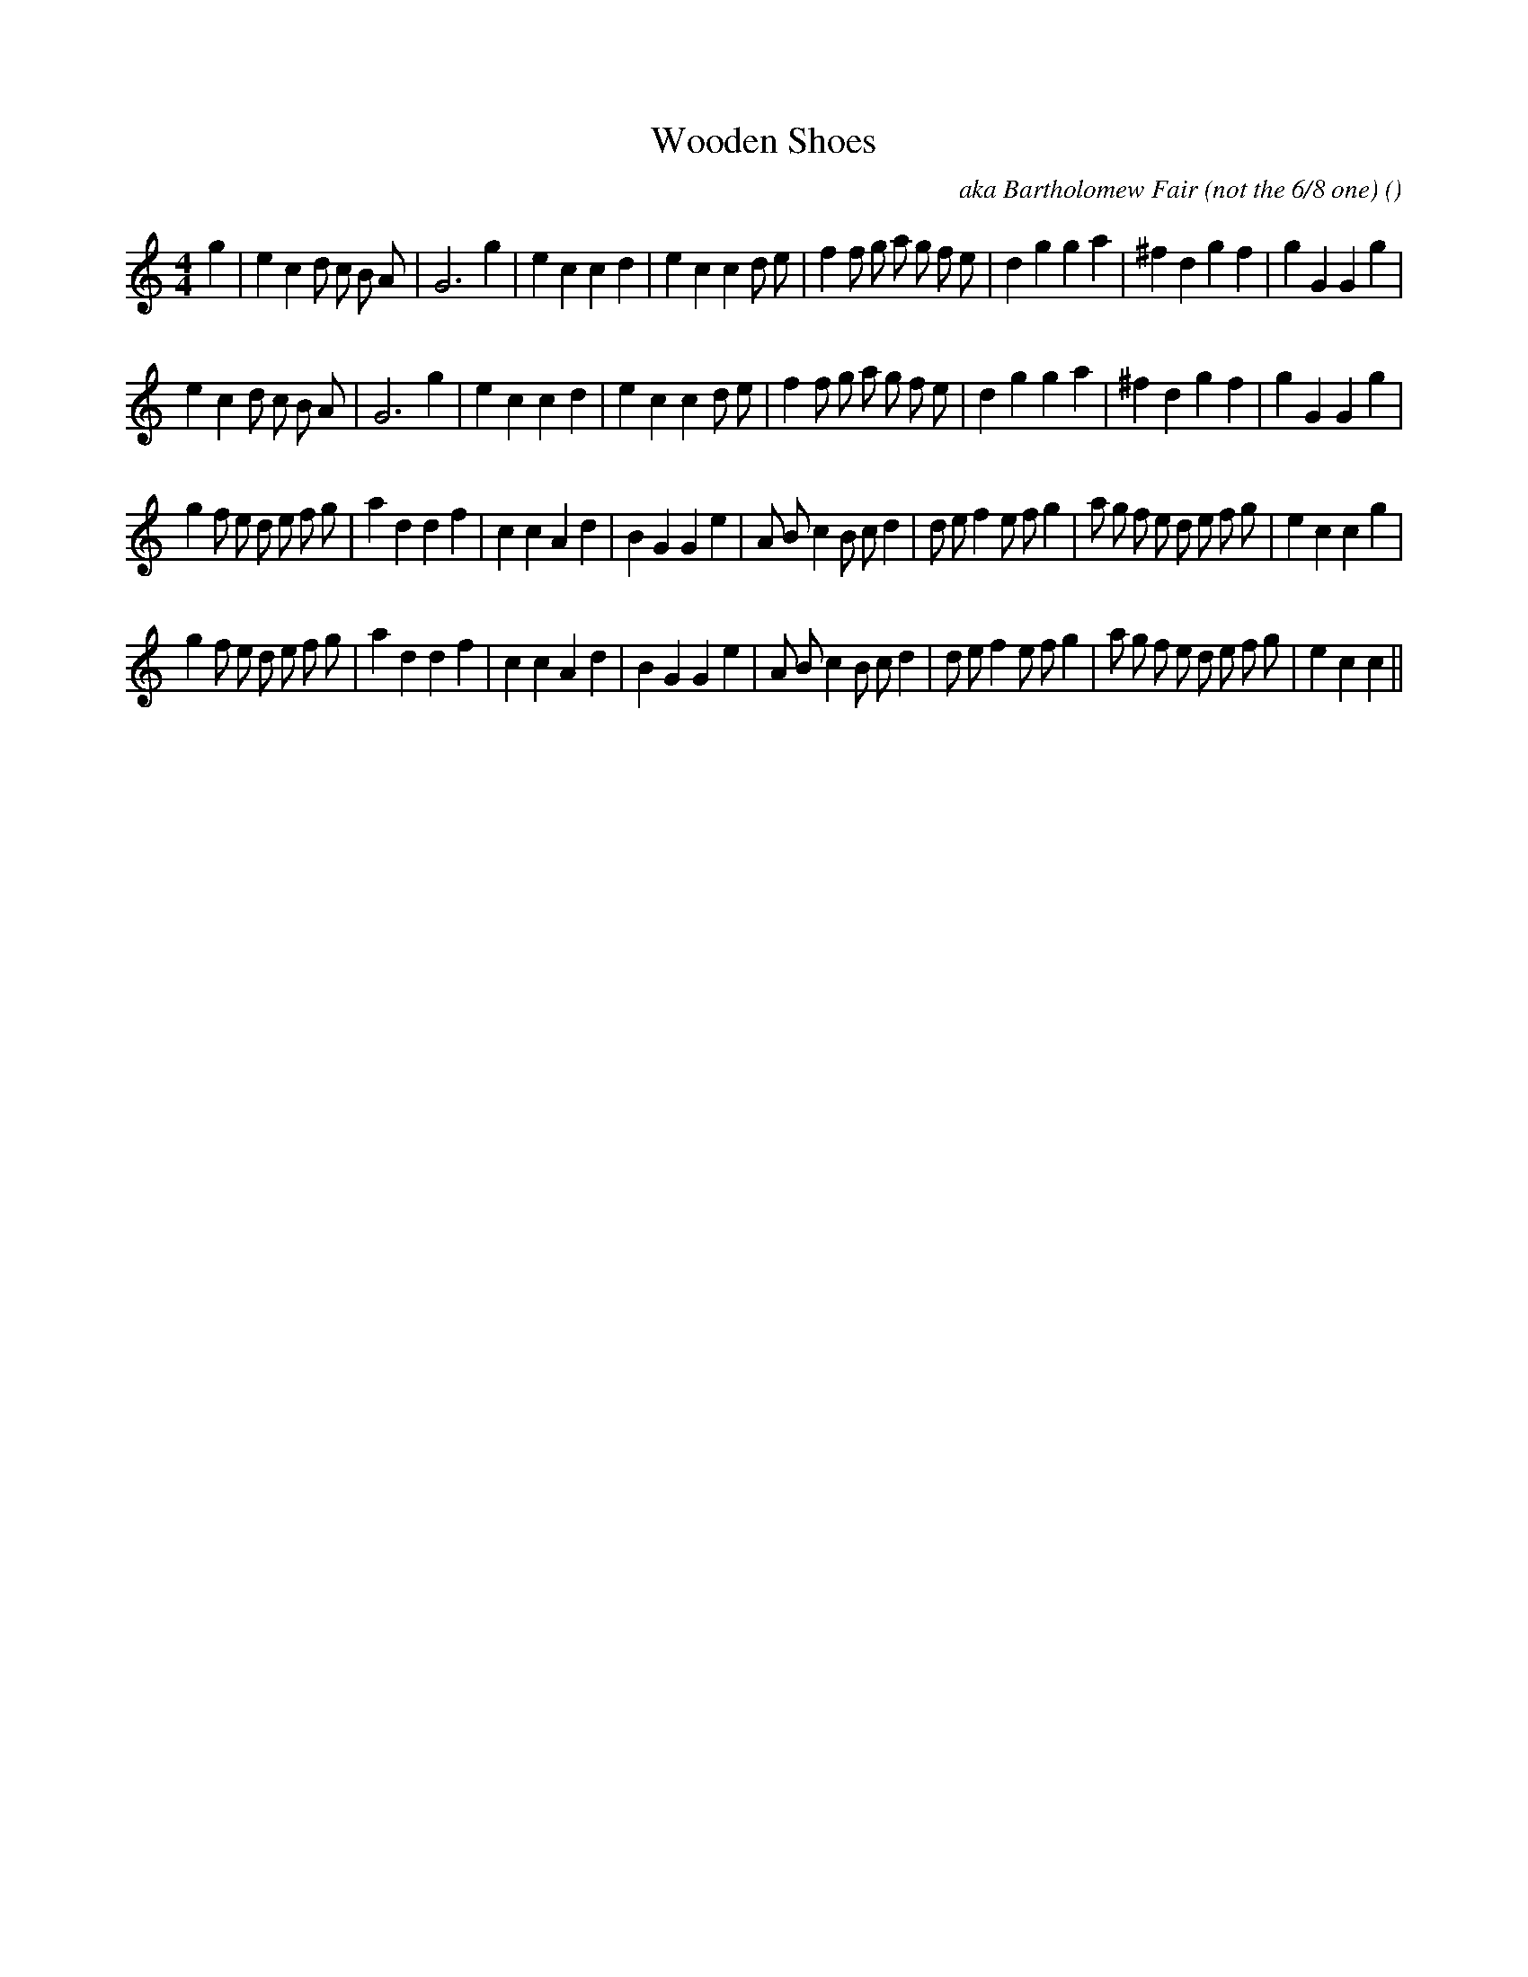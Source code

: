 X:1
T: Wooden Shoes
N:
C:aka Bartholomew Fair (not the 6/8 one)
S:
A:
O:
R:
M:4/4
K:C
I:speed 200
%W: A1
% voice 1 (1 lines, 37 notes)
K:C
M:4/4
L:1/16
g4 |e4 c4 d2 c2 B2 A2 |G12 g4 |e4 c4 c4 d4 |e4 c4 c4 d2 e2 |f4 f2 g2 a2 g2 f2 e2 |d4 g4 g4 a4 |^f4 d4 g4 f4 |g4 G4 G4 g4 |
%W: A2
% voice 1 (1 lines, 36 notes)
e4 c4 d2 c2 B2 A2 |G12 g4 |e4 c4 c4 d4 |e4 c4 c4 d2 e2 |f4 f2 g2 a2 g2 f2 e2 |d4 g4 g4 a4 |^f4 d4 g4 f4 |g4 G4 G4 g4 |
%W: B1
% voice 1 (1 lines, 43 notes)
g4 f2 e2 d2 e2 f2 g2 |a4 d4 d4 f4 |c4 c4 A4 d4 |B4 G4 G4 e4 |A2 B2 c4 B2 c2 d4 |d2 e2 f4 e2 f2 g4 |a2 g2 f2 e2 d2 e2 f2 g2 |e4 c4 c4 g4 |
%W: B2
% voice 1 (1 lines, 42 notes)
g4 f2 e2 d2 e2 f2 g2 |a4 d4 d4 f4 |c4 c4 A4 d4 |B4 G4 G4 e4 |A2 B2 c4 B2 c2 d4 |d2 e2 f4 e2 f2 g4 |a2 g2 f2 e2 d2 e2 f2 g2 |e4 c4 c4 ||
